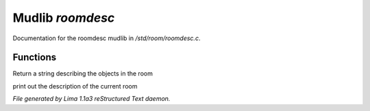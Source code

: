 Mudlib *roomdesc*
******************

Documentation for the roomdesc mudlib in */std/room/roomdesc.c*.

Functions
=========
.. c:function:: varargs string show_objects(object except)

Return a string describing the objects in the room


.. c:function:: varargs void do_looking(int force_long_desc, object who)

print out the description of the current room



*File generated by Lima 1.1a3 reStructured Text daemon.*
